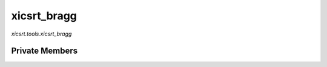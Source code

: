 xicsrt\_bragg
=============
`xicsrt.tools.xicsrt_bragg`

.. automirmodule:: xicsrt.tools.xicsrt_bragg
    :members:
    :undoc-members:
    :member-order: bysource

Private Members
-----------------

.. automirmodule:: xicsrt.tools.xicsrt_bragg
    :members:
    :private-members:
    :undoc-members:
    :noindex:
    :nodocstring:
    :nopublic:

